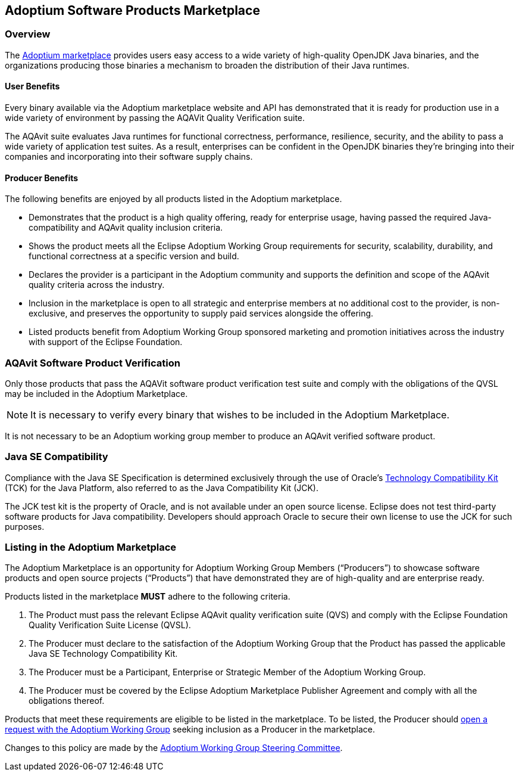 Adoptium Software Products Marketplace
--------------------------------------

Overview
~~~~~~~~

The
https://www.adoptium.net/marketplace[Adoptium marketplace^]
provides users easy access to a wide variety of high-quality OpenJDK Java binaries, and the organizations producing those binaries a mechanism to broaden the distribution of their Java runtimes.

User Benefits
^^^^^^^^^^^^^

Every binary available via the Adoptium marketplace website and API has demonstrated that it is ready for production use in a wide variety of environment by passing the AQAVit Quality Verification suite.

The AQAvit suite evaluates Java runtimes for functional correctness, performance, resilience, security, and the ability to pass a wide variety of application test suites. As a result, enterprises can be confident in the OpenJDK binaries they’re bringing into their companies and incorporating into their software supply chains.

Producer Benefits
^^^^^^^^^^^^^^^^^

The following benefits are enjoyed by all products listed in the Adoptium marketplace.

 * Demonstrates that the product is a high quality offering, ready for enterprise usage, having passed the required Java-compatibility and AQAvit quality inclusion criteria.
 * Shows the product meets all the Eclipse Adoptium Working Group requirements for security, scalability, durability, and functional correctness at a specific version and build.
 * Declares the provider is a participant in the Adoptium community and supports the definition and scope of the AQAvit quality criteria across the industry.
 * Inclusion in the marketplace is open to all strategic and enterprise members at no additional cost to the provider, is non-exclusive, and preserves the opportunity to supply paid services alongside the offering.
 * Listed products benefit from Adoptium Working Group sponsored marketing and promotion initiatives across the industry with support of the Eclipse Foundation.

AQAvit Software Product Verification
~~~~~~~~~~~~~~~~~~~~~~~~~~~~~~~~~~~~

Only those products that pass the AQAVit software product verification test suite and comply with the obligations of the QVSL may be included in the Adoptium Marketplace.

NOTE: It is necessary to verify every binary that wishes to be included in the Adoptium Marketplace.

It is not necessary to be an Adoptium working group member to produce an AQAvit verified software product.


Java SE Compatibility
~~~~~~~~~~~~~~~~~~~~~

Compliance with the Java SE Specification is determined exclusively through the use of Oracle’s
https://en.wikipedia.org/wiki/Technology_Compatibility_Kit[Technology Compatibility Kit^]
(TCK) for the Java Platform, also referred to as the Java Compatibility Kit (JCK).

The JCK test kit is the property of Oracle, and is not available under an open source license. Eclipse does not test third-party software products for Java compatibility. Developers should approach Oracle to secure their own license to use the JCK for such purposes.


Listing in the Adoptium Marketplace
~~~~~~~~~~~~~~~~~~~~~~~~~~~~~~~~~~~

The Adoptium Marketplace is an opportunity for Adoptium Working Group Members (“Producers”) to showcase software products and open source projects (“Products”) that have demonstrated they are of high-quality and are enterprise ready.

Products listed in the marketplace *MUST* adhere to the following criteria.

. The Product must pass the relevant Eclipse AQAvit quality verification suite (QVS) and comply with the Eclipse Foundation Quality Verification Suite License (QVSL).
. The Producer must declare to the satisfaction of the Adoptium Working Group that the Product has passed the applicable Java SE Technology Compatibility Kit.
. The Producer must be a Participant, Enterprise or Strategic Member of the Adoptium Working Group.
. The Producer must be covered by the Eclipse Adoptium Marketplace Publisher Agreement and comply with all the obligations thereof.

Products that meet these requirements are eligible to be listed in the marketplace. To be listed, the Producer should
https://github.com/adoptium/adoptium/issues/new[open a request with the Adoptium Working Group^]
seeking inclusion as a Producer in the marketplace.

Changes to this policy are made by the
https://adoptium.net/members.html[Adoptium Working Group Steering Committee^].
